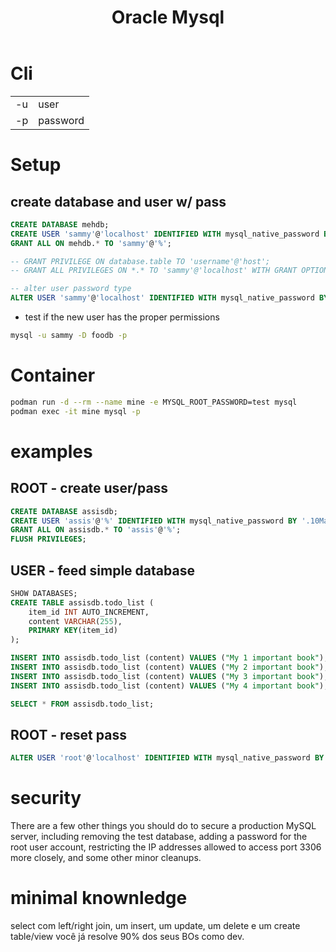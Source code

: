 #+TITLE: Oracle Mysql

* Cli
|    |          |
|----+----------|
| -u | user     |
| -p | password |

* Setup
** create database and user w/ pass

#+begin_src sql
CREATE DATABASE mehdb;
CREATE USER 'sammy'@'localhost' IDENTIFIED WITH mysql_native_password BY 'password';
GRANT ALL ON mehdb.* TO 'sammy'@'%';

-- GRANT PRIVILEGE ON database.table TO 'username'@'host';
-- GRANT ALL PRIVILEGES ON *.* TO 'sammy'@'localhost' WITH GRANT OPTION;

-- alter user password type
ALTER USER 'sammy'@'localhost' IDENTIFIED WITH mysql_native_password BY 'password';
#+end_src

- test if the new user has the proper permissions
#+begin_src sh
mysql -u sammy -D foodb -p
#+end_src

* Container
#+begin_src sh
podman run -d --rm --name mine -e MYSQL_ROOT_PASSWORD=test mysql
podman exec -it mine mysql -p
#+end_src

* examples
** ROOT - create user/pass
#+begin_src sql
CREATE DATABASE assisdb;
CREATE USER 'assis'@'%' IDENTIFIED WITH mysql_native_password BY '.10Machado11-';
GRANT ALL ON assisdb.* TO 'assis'@'%';
FLUSH PRIVILEGES;
#+end_src

** USER - feed simple database
#+begin_src sql
SHOW DATABASES;
CREATE TABLE assisdb.todo_list (
    item_id INT AUTO_INCREMENT,
    content VARCHAR(255),
    PRIMARY KEY(item_id)
);

INSERT INTO assisdb.todo_list (content) VALUES ("My 1 important book");
INSERT INTO assisdb.todo_list (content) VALUES ("My 2 important book");
INSERT INTO assisdb.todo_list (content) VALUES ("My 3 important book");
INSERT INTO assisdb.todo_list (content) VALUES ("My 4 important book");

SELECT * FROM assisdb.todo_list;
#+end_src
** ROOT - reset pass
#+begin_src sql
ALTER USER 'root'@'localhost' IDENTIFIED WITH mysql_native_password BY '.10machado11-';
#+end_src

* security
There are a few other things you should do to secure a production
MySQL server, including removing the test database, adding a password
for the root user account, restricting the IP addresses allowed to access port
3306 more closely, and some other minor cleanups.

* minimal knownledge
select com left/right join, um insert, um update, um delete e um create
table/view você já resolve 90% dos seus BOs como dev.
